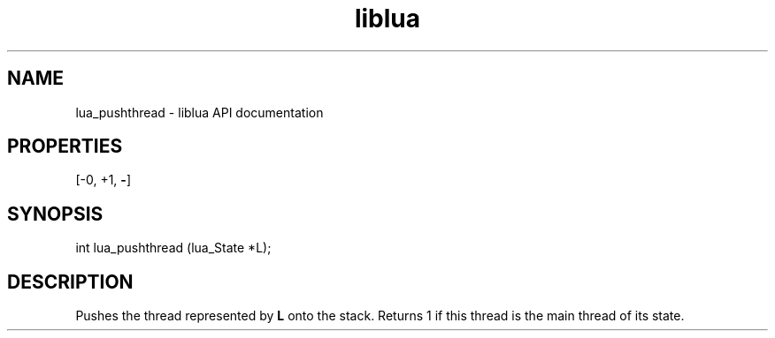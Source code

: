.TH "liblua" "3" "Jan 25, 2016" "5.1.5" "lua API documentation"
.SH NAME
lua_pushthread - liblua API documentation

.SH PROPERTIES
[-0, +1, \fB-\fP]
.SH SYNOPSIS
int lua_pushthread (lua_State *L);

.SH DESCRIPTION

.sp
Pushes the thread represented by \fBL\fP onto the stack.
Returns 1 if this thread is the main thread of its state.